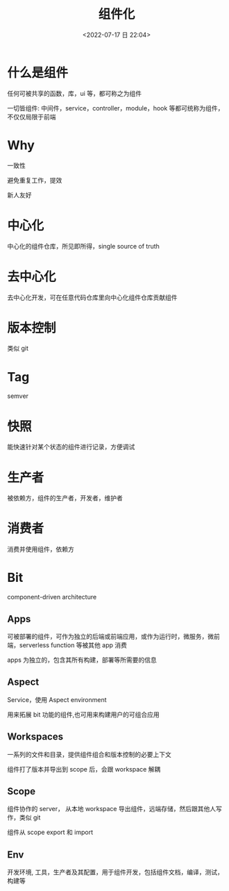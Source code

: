 #+TITLE: 组件化
#+DATE:<2022-07-17 日 22:04>
#+FILETAGS: frontend

* 什么是组件

任何可被共享的函数，库，ui 等，都可称之为组件

一切皆组件: 中间件，service，controller，module，hook 等都可统称为组件，不仅仅局限于前端

* Why

一致性

避免重复工作，提效

新人友好

* 中心化

中心化的组件仓库，所见即所得，single source of truth

* 去中心化

去中心化开发，可在任意代码仓库里向中心化组件仓库贡献组件

* 版本控制

类似 git

* Tag

semver

* 快照

能快速针对某个状态的组件进行记录，方便调试

* 生产者

被依赖方，组件的生产者，开发者，维护者

* 消费者

消费并使用组件，依赖方

* Bit

component-driven architecture

** Apps

可被部署的组件，可作为独立的后端或前端应用，或作为运行时，微服务，微前端，serverless function 等被其他 app 消费

apps 为独立的，包含其所有构建，部署等所需要的信息

** Aspect

Service，使用 Aspect environment

用来拓展 bit 功能的组件,也可用来构建用户的可组合应用

** Workspaces

一系列的文件和目录，提供组件组合和版本控制的必要上下文

组件打了版本并导出到 scope 后，会跟 workspace 解耦

** Scope

组件协作的 server， 从本地 workspace 导出组件，远端存储，然后跟其他人写作，类似 git

组件从 scope export 和 import

** Env

开发环境, 工具，生产者及其配置，用于组件开发，包括组件文档，编译，测试，构建等
